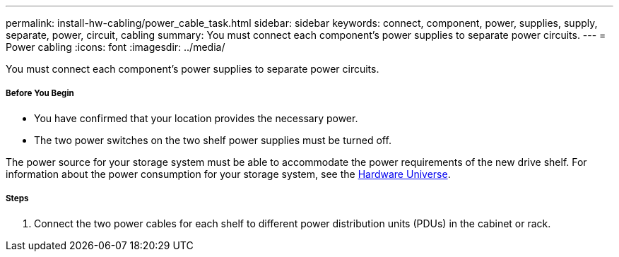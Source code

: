 ---
permalink: install-hw-cabling/power_cable_task.html
sidebar: sidebar
keywords: connect, component, power, supplies, supply, separate, power, circuit, cabling
summary: You must connect each component’s power supplies to separate power circuits.
---
= Power cabling
:icons: font
:imagesdir: ../media/

[.lead]
You must connect each component's power supplies to separate power circuits.

===== Before You Begin

* You have confirmed that your location provides the necessary power.
* The two power switches on the two shelf power supplies must be turned off.

The power source for your storage system must be able to accommodate the power requirements of the new drive shelf. For information about the power consumption for your storage system, see the https://hwu.netapp.com/Controller/Index?platformTypeId=2357027[Hardware Universe].

===== Steps

. Connect the two power cables for each shelf to different power distribution units (PDUs) in the cabinet or rack.
